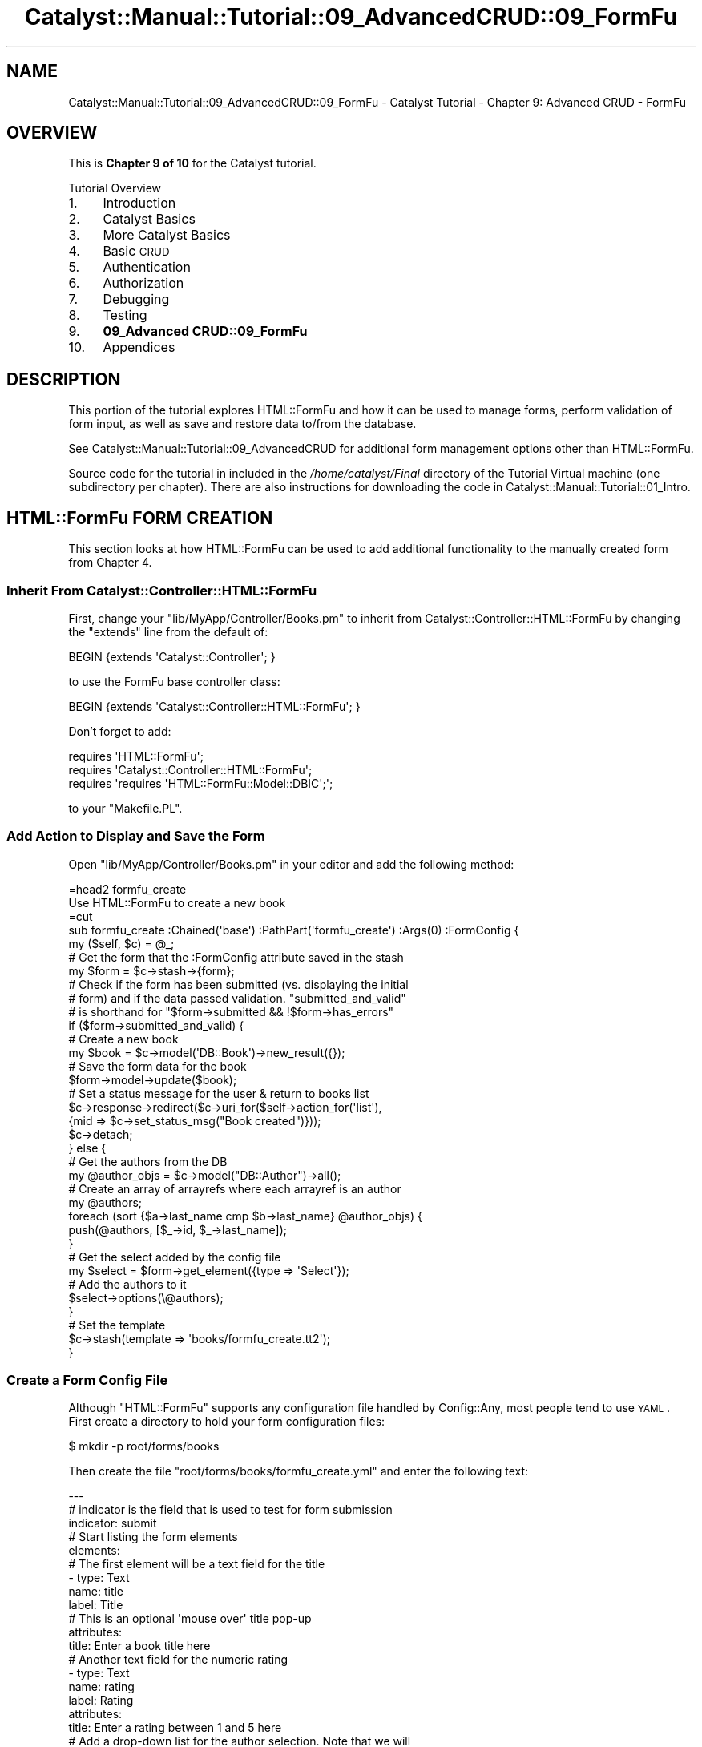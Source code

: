 .\" Automatically generated by Pod::Man 2.25 (Pod::Simple 3.20)
.\"
.\" Standard preamble:
.\" ========================================================================
.de Sp \" Vertical space (when we can't use .PP)
.if t .sp .5v
.if n .sp
..
.de Vb \" Begin verbatim text
.ft CW
.nf
.ne \\$1
..
.de Ve \" End verbatim text
.ft R
.fi
..
.\" Set up some character translations and predefined strings.  \*(-- will
.\" give an unbreakable dash, \*(PI will give pi, \*(L" will give a left
.\" double quote, and \*(R" will give a right double quote.  \*(C+ will
.\" give a nicer C++.  Capital omega is used to do unbreakable dashes and
.\" therefore won't be available.  \*(C` and \*(C' expand to `' in nroff,
.\" nothing in troff, for use with C<>.
.tr \(*W-
.ds C+ C\v'-.1v'\h'-1p'\s-2+\h'-1p'+\s0\v'.1v'\h'-1p'
.ie n \{\
.    ds -- \(*W-
.    ds PI pi
.    if (\n(.H=4u)&(1m=24u) .ds -- \(*W\h'-12u'\(*W\h'-12u'-\" diablo 10 pitch
.    if (\n(.H=4u)&(1m=20u) .ds -- \(*W\h'-12u'\(*W\h'-8u'-\"  diablo 12 pitch
.    ds L" ""
.    ds R" ""
.    ds C` ""
.    ds C' ""
'br\}
.el\{\
.    ds -- \|\(em\|
.    ds PI \(*p
.    ds L" ``
.    ds R" ''
'br\}
.\"
.\" Escape single quotes in literal strings from groff's Unicode transform.
.ie \n(.g .ds Aq \(aq
.el       .ds Aq '
.\"
.\" If the F register is turned on, we'll generate index entries on stderr for
.\" titles (.TH), headers (.SH), subsections (.SS), items (.Ip), and index
.\" entries marked with X<> in POD.  Of course, you'll have to process the
.\" output yourself in some meaningful fashion.
.ie \nF \{\
.    de IX
.    tm Index:\\$1\t\\n%\t"\\$2"
..
.    nr % 0
.    rr F
.\}
.el \{\
.    de IX
..
.\}
.\" ========================================================================
.\"
.IX Title "Catalyst::Manual::Tutorial::09_AdvancedCRUD::09_FormFu 3"
.TH Catalyst::Manual::Tutorial::09_AdvancedCRUD::09_FormFu 3 "2013-05-07" "perl v5.16.3" "User Contributed Perl Documentation"
.\" For nroff, turn off justification.  Always turn off hyphenation; it makes
.\" way too many mistakes in technical documents.
.if n .ad l
.nh
.SH "NAME"
Catalyst::Manual::Tutorial::09_AdvancedCRUD::09_FormFu \- Catalyst Tutorial \- Chapter 9: Advanced CRUD \- FormFu
.SH "OVERVIEW"
.IX Header "OVERVIEW"
This is \fBChapter 9 of 10\fR for the Catalyst tutorial.
.PP
Tutorial Overview
.IP "1." 4
Introduction
.IP "2." 4
Catalyst Basics
.IP "3." 4
More Catalyst Basics
.IP "4." 4
Basic \s-1CRUD\s0
.IP "5." 4
Authentication
.IP "6." 4
Authorization
.IP "7." 4
Debugging
.IP "8." 4
Testing
.IP "9." 4
\&\fB09_Advanced CRUD::09_FormFu\fR
.IP "10." 4
Appendices
.SH "DESCRIPTION"
.IX Header "DESCRIPTION"
This portion of the tutorial explores HTML::FormFu and how it can be
used to manage forms, perform validation of form input, as well as save
and restore data to/from the database.
.PP
See Catalyst::Manual::Tutorial::09_AdvancedCRUD for additional form
management options other than HTML::FormFu.
.PP
Source code for the tutorial in included in the \fI/home/catalyst/Final\fR
directory of the Tutorial Virtual machine (one subdirectory per
chapter).  There are also instructions for downloading the code in
Catalyst::Manual::Tutorial::01_Intro.
.SH "HTML::FormFu FORM CREATION"
.IX Header "HTML::FormFu FORM CREATION"
This section looks at how HTML::FormFu can be used to add additional
functionality to the manually created form from
Chapter 4.
.SS "Inherit From Catalyst::Controller::HTML::FormFu"
.IX Subsection "Inherit From Catalyst::Controller::HTML::FormFu"
First, change your \f(CW\*(C`lib/MyApp/Controller/Books.pm\*(C'\fR to inherit from
Catalyst::Controller::HTML::FormFu by changing the \f(CW\*(C`extends\*(C'\fR line
from the default of:
.PP
.Vb 1
\&    BEGIN {extends \*(AqCatalyst::Controller\*(Aq; }
.Ve
.PP
to use the FormFu base controller class:
.PP
.Vb 1
\&    BEGIN {extends \*(AqCatalyst::Controller::HTML::FormFu\*(Aq; }
.Ve
.PP
Don't forget to add:
.PP
.Vb 3
\&    requires \*(AqHTML::FormFu\*(Aq;
\&    requires \*(AqCatalyst::Controller::HTML::FormFu\*(Aq;
\&    requires \*(Aqrequires \*(AqHTML::FormFu::Model::DBIC\*(Aq;\*(Aq;
.Ve
.PP
to your \f(CW\*(C`Makefile.PL\*(C'\fR.
.SS "Add Action to Display and Save the Form"
.IX Subsection "Add Action to Display and Save the Form"
Open \f(CW\*(C`lib/MyApp/Controller/Books.pm\*(C'\fR in your editor and add the
following method:
.PP
.Vb 1
\&    =head2 formfu_create
\&    
\&    Use HTML::FormFu to create a new book
\&    
\&    =cut
\&    
\&    sub formfu_create :Chained(\*(Aqbase\*(Aq) :PathPart(\*(Aqformfu_create\*(Aq) :Args(0) :FormConfig {
\&        my ($self, $c) = @_;
\&    
\&        # Get the form that the :FormConfig attribute saved in the stash
\&        my $form = $c\->stash\->{form};
\&    
\&        # Check if the form has been submitted (vs. displaying the initial
\&        # form) and if the data passed validation.  "submitted_and_valid"
\&        # is shorthand for "$form\->submitted && !$form\->has_errors"
\&        if ($form\->submitted_and_valid) {
\&            # Create a new book
\&            my $book = $c\->model(\*(AqDB::Book\*(Aq)\->new_result({});
\&            # Save the form data for the book
\&            $form\->model\->update($book);
\&            # Set a status message for the user & return to books list
\&            $c\->response\->redirect($c\->uri_for($self\->action_for(\*(Aqlist\*(Aq),
\&                {mid => $c\->set_status_msg("Book created")}));
\&            $c\->detach;
\&        } else {
\&            # Get the authors from the DB
\&            my @author_objs = $c\->model("DB::Author")\->all();
\&            # Create an array of arrayrefs where each arrayref is an author
\&            my @authors;
\&            foreach (sort {$a\->last_name cmp $b\->last_name} @author_objs) {
\&                push(@authors, [$_\->id, $_\->last_name]);
\&            }
\&            # Get the select added by the config file
\&            my $select = $form\->get_element({type => \*(AqSelect\*(Aq});
\&            # Add the authors to it
\&            $select\->options(\e@authors);
\&        }
\&    
\&        # Set the template
\&        $c\->stash(template => \*(Aqbooks/formfu_create.tt2\*(Aq);
\&    }
.Ve
.SS "Create a Form Config File"
.IX Subsection "Create a Form Config File"
Although \f(CW\*(C`HTML::FormFu\*(C'\fR supports any configuration file handled by
Config::Any, most people tend to use \s-1YAML\s0.  First create a directory
to hold your form configuration files:
.PP
.Vb 1
\&    $ mkdir \-p root/forms/books
.Ve
.PP
Then create the file \f(CW\*(C`root/forms/books/formfu_create.yml\*(C'\fR and enter the
following text:
.PP
.Vb 12
\&    \-\-\-
\&    # indicator is the field that is used to test for form submission
\&    indicator: submit
\&    # Start listing the form elements
\&    elements:
\&        # The first element will be a text field for the title
\&        \- type: Text
\&          name: title
\&          label: Title
\&          # This is an optional \*(Aqmouse over\*(Aq title pop\-up
\&          attributes:
\&            title: Enter a book title here
\&    
\&        # Another text field for the numeric rating
\&        \- type: Text
\&          name: rating
\&          label: Rating
\&          attributes:
\&            title: Enter a rating between 1 and 5 here
\&    
\&        # Add a drop\-down list for the author selection.  Note that we will
\&        # dynamically fill in all the authors from the controller but we
\&        # could manually set items in the drop\-list by adding this YAML code:
\&        # options:
\&        #   \- [ \*(Aq1\*(Aq, \*(AqBastien\*(Aq ]
\&        #   \- [ \*(Aq2\*(Aq, \*(AqNasseh\*(Aq  ]
\&        \- type: Select
\&          name: authors
\&          label: Author
\&    
\&        # The submit button
\&        \- type: Submit
\&          name: submit
\&          value: Submit
.Ve
.PP
\&\fB\s-1NOTE:\s0\fR Copying and pasting \s-1YAML\s0 from Perl documentation is sometimes
tricky.  See the \*(L"Config::General Config for this tutorial\*(R" section of
this document for a more foolproof config format.
.SS "Update the \s-1CSS\s0"
.IX Subsection "Update the CSS"
Edit \f(CW\*(C`root/static/css/main.css\*(C'\fR and add the following lines to the
bottom of the file:
.PP
.Vb 11
\&    ...
\&    input {
\&        display: block;
\&    }
\&    select {
\&        display: block;
\&    }
\&    .submit {
\&        padding\-top: .5em;
\&        display: block;
\&    }
.Ve
.PP
These changes will display form elements vertically.
.SS "Create a Template Page To Display The Form"
.IX Subsection "Create a Template Page To Display The Form"
Open \f(CW\*(C`root/src/books/formfu_create.tt2\*(C'\fR in your editor and enter the
following:
.PP
.Vb 1
\&    [% META title = \*(AqCreate/Update Book\*(Aq %]
\&    
\&    [%# Render the HTML::FormFu Form %]
\&    [% form %]
\&    
\&    <p><a href="[% c.uri_for(c.controller.action_for(\*(Aqlist\*(Aq)) 
\&        %]">Return to book list</a></p>
.Ve
.ie n .SS "Add Links for Create and Update via ""HTML::FormFu"""
.el .SS "Add Links for Create and Update via \f(CWHTML::FormFu\fP"
.IX Subsection "Add Links for Create and Update via HTML::FormFu"
Open \f(CW\*(C`root/src/books/list.tt2\*(C'\fR in your editor and add the following to
the bottom of the existing file:
.PP
.Vb 5
\&    ...
\&    <p>
\&      HTML::FormFu:
\&      <a href="[% c.uri_for(c.controller.action_for(\*(Aqformfu_create\*(Aq)) %]">Create</a>
\&    </p>
.Ve
.PP
This adds a new link to the bottom of the book list page that we can use
to easily launch our HTML::FormFu\-based form.
.SS "Test The HTML::FormFu Create Form"
.IX Subsection "Test The HTML::FormFu Create Form"
Make sure the server is running with the \*(L"\-r\*(R" restart option:
.PP
.Vb 1
\&    $ script/myapp_server.pl \-r
.Ve
.PP
Login as \f(CW\*(C`test01\*(C'\fR (password: mypass).  Once at the Book List page,
click the new HTML::FormFu \*(L"Create\*(R" link at the bottom to display the
form.  Fill in the following values:
.PP
.Vb 3
\&    Title:  Internetworking with TCP/IP Vol. II
\&    Rating: 4
\&    Author: Comer
.Ve
.PP
Click the \*(L"Submit\*(R" button, and you will be returned to the Book List page
with a \*(L"Book created\*(R" status message displayed.
.PP
Also note that this implementation allows you to create books with any
bogus information.  Although we have constrained the authors with the
drop-down list (note that this isn't bulletproof because we still have
not prevented a user from \*(L"hacking\*(R" the form to specify other values),
there are no restrictions on items such as the length of the title (for
example, you can create a one-letter title) and the value of the rating
(you can use any number you want, and even non-numeric values with
SQLite).  The next section will address this concern.
.PP
\&\fBNote:\fR Depending on the database you are using and how you established
the columns in your tables, the database could obviously provide various
levels of \*(L"type enforcement\*(R" on your data.  The key point being made in
the previous paragraph is that the \fIweb application\fR itself is not
performing any validation.
.SH "HTML::FormFu VALIDATION AND FILTERING"
.IX Header "HTML::FormFu VALIDATION AND FILTERING"
Although the use of HTML::FormFu in the previous section did provide
an automated mechanism to build the form, the real power of this module
stems from functionality that can automatically validate and filter the
user input.  Validation uses constraints to be sure that users input
appropriate data (for example, that the email field of a form contains a
valid email address).  Filtering can also be used to remove extraneous
whitespace from fields or to escape meta-characters in user input.
.SS "Add Constraints"
.IX Subsection "Add Constraints"
Open \f(CW\*(C`root/forms/books/formfu_create.yml\*(C'\fR in your editor and update it
to match:
.PP
.Vb 10
\&    \-\-\-
\&    # indicator is the field that is used to test for form submission
\&    indicator: submit
\&    # Start listing the form elements
\&    elements:
\&        # The first element will be a text field for the title
\&        \- type: Text
\&          name: title
\&          label: Title
\&          # This is an optional \*(Aqmouse over\*(Aq title pop\-up
\&          attributes:
\&            title: Enter a book title here
\&          # Add constraints for the field
\&          constraints:
\&            # Force the length to be between 5 and 40 chars
\&            \- type: Length
\&              min: 5
\&              max: 40
\&              # Override the default of \*(AqInvalid input\*(Aq
\&              message: Length must be between 5 and 40 characters
\&    
\&        # Another text field for the numeric rating
\&        \- type: Text
\&          name: rating
\&          label: Rating
\&          attributes:
\&            title: Enter a rating between 1 and 5 here
\&          # Use Filter to clean up the input data
\&          # Could use \*(AqNonNumeric\*(Aq below, but since Filters apply *before*
\&          # constraints, it would conflict with the \*(AqInteger\*(Aq constraint below.
\&          # So let\*(Aqs skip this and just use the constraint.
\&          #filter:
\&            # Remove everything except digits
\&            #\- NonNumeric
\&          # Add constraints to the field
\&          constraints:
\&            # Make sure it\*(Aqs a number
\&            \- type: Integer
\&              message: "Required. Digits only, please."
\&            # Check the min & max values
\&            \- type: Range
\&              min: 1
\&              max: 5
\&              message: "Must be between 1 and 5."
\&    
\&        # Add a select list for the author selection.  Note that we will
\&        # dynamically fill in all the authors from the controller but we
\&        # could manually set items in the select by adding this YAML code:
\&        # options:
\&        #   \- [ \*(Aq1\*(Aq, \*(AqBastien\*(Aq ]
\&        #   \- [ \*(Aq2\*(Aq, \*(AqNasseh\*(Aq  ]
\&        \- type: Select
\&          name: authors
\&          label: Author
\&          # Convert the drop\-down to a multi\-select list
\&          multiple: 1
\&          # Display 3 entries (user can scroll to see others)
\&          size: 3
\&          # One could argue we don\*(Aqt need to do filters or constraints for
\&          # a select list, but it\*(Aqs smart to do validation and sanity
\&          # checks on this data in case a user "hacks" the input
\&          # Add constraints to the field
\&          constraints:
\&            # Make sure it\*(Aqs a number
\&            \- Integer
\&    
\&        # The submit button
\&        \- type: Submit
\&          name: submit
\&          value: Submit
\&    
\&    # Global filters and constraints.
\&    constraints:
\&        # The user cannot leave any fields blank
\&        \- Required
\&        # If not all fields are required, move the Required constraint to the
\&        # fields that are
\&    filter:
\&        # Remove whitespace at both ends
\&        \- TrimEdges
\&        # Escape HTML characters for safety
\&        \- HTMLEscape
.Ve
.PP
\&\fB\s-1NOTE:\s0\fR Copying and pasting \s-1YAML\s0 from Perl documentation is sometimes
tricky.  See the \*(L"Config::General Config for this tutorial\*(R" section of
this document for a more foolproof config format.
.PP
The main changes are:
.IP "\(bu" 4
The \f(CW\*(C`Select\*(C'\fR element for \f(CW\*(C`authors\*(C'\fR is changed from a single-select
drop-down to a multi-select list by adding configuration for the
\&\f(CW\*(C`multiple\*(C'\fR and \f(CW\*(C`size\*(C'\fR options in \f(CW\*(C`formfu_create.yml\*(C'\fR.
.IP "\(bu" 4
Constraints are added to provide validation of the user input.  See
HTML::FormFu::Constraint for other constraints that are available.
.IP "\(bu" 4
A variety of filters are run on every field to remove and escape
unwanted input.  See HTML::FormFu::Filter for more filter options.
.SS "Try Out the Updated Form"
.IX Subsection "Try Out the Updated Form"
Make sure you are still logged in as \f(CW\*(C`test01\*(C'\fR and try adding a book
with various errors: title less than 5 characters, non-numeric rating, a
rating of 0 or 6, etc.  Also try selecting one, two, and zero authors.
When you click Submit, the HTML::FormFu \f(CW\*(C`constraint\*(C'\fR items will
validate the logic and insert feedback as appropriate.  Try adding blank
spaces at the front or the back of the title and note that it will be
removed.
.PP
Note that you can update your FormFu \s-1YAML\s0 forms and the development
server does not need to reload \*(-- the form definition is read from
the \s-1YAML\s0 file each time a controller action uses it.
.SH "CREATE AND UPDATE/EDIT ACTION"
.IX Header "CREATE AND UPDATE/EDIT ACTION"
Let's expand the work done above to add an edit action.  First, open
\&\f(CW\*(C`lib/MyApp/Controller/Books.pm\*(C'\fR and add the following method to the
bottom:
.PP
.Vb 1
\&    =head2 formfu_edit
\&    
\&    Use HTML::FormFu to update an existing book
\&    
\&    =cut
\&    
\&    sub formfu_edit :Chained(\*(Aqobject\*(Aq) :PathPart(\*(Aqformfu_edit\*(Aq) :Args(0) 
\&            :FormConfig(\*(Aqbooks/formfu_create.yml\*(Aq) {
\&        my ($self, $c) = @_;
\&    
\&        # Get the specified book already saved by the \*(Aqobject\*(Aq method
\&        my $book = $c\->stash\->{object};
\&    
\&        # Make sure we were able to get a book
\&        unless ($book) {
\&            # Set an error message for the user & return to books list
\&            $c\->response\->redirect($c\->uri_for($self\->action_for(\*(Aqlist\*(Aq),
\&                {mid => $c\->set_error_msg("Invalid book \-\- Cannot edit")}));
\&            $c\->detach;
\&        }
\&    
\&        # Get the form that the :FormConfig attribute saved in the stash
\&        my $form = $c\->stash\->{form};
\&    
\&        # Check if the form has been submitted (vs. displaying the initial
\&        # form) and if the data passed validation.  "submitted_and_valid"
\&        # is shorthand for "$form\->submitted && !$form\->has_errors"
\&        if ($form\->submitted_and_valid) {
\&            # Save the form data for the book
\&            $form\->model\->update($book);
\&            # Set a status message for the user
\&            # Set a status message for the user & return to books list
\&            $c\->response\->redirect($c\->uri_for($self\->action_for(\*(Aqlist\*(Aq),
\&                {mid => $c\->set_status_msg("Book edited")}));
\&            $c\->detach;
\&        } else {
\&            # Get the authors from the DB
\&            my @author_objs = $c\->model("DB::Author")\->all();
\&            # Create an array of arrayrefs where each arrayref is an author
\&            my @authors;
\&            foreach (sort {$a\->last_name cmp $b\->last_name} @author_objs) {
\&                push(@authors, [$_\->id, $_\->last_name]);
\&            }
\&            # Get the select added by the config file
\&            my $select = $form\->get_element({type => \*(AqSelect\*(Aq});
\&            # Add the authors to it
\&            $select\->options(\e@authors);
\&            # Populate the form with existing values from DB
\&            $form\->model\->default_values($book);
\&        }
\&    
\&        # Set the template
\&        $c\->stash(template => \*(Aqbooks/formfu_create.tt2\*(Aq);
\&    }
.Ve
.PP
Most of this code should look familiar to what we used in the
\&\f(CW\*(C`formfu_create\*(C'\fR method (in fact, we should probably centralize some of
the common code in separate methods).  The main differences are:
.IP "\(bu" 4
We have to manually specify the name of the FormFu .yml file as an
argument to \f(CW\*(C`:FormConfig\*(C'\fR because the name can no longer be
automatically deduced from the name of our action/method (by default,
FormFu would look for a file named \f(CW\*(C`books/formfu_edit.yml\*(C'\fR).
.IP "\(bu" 4
We load the book object from the stash (found using the \f(CW$id\fR passed to
the Chained object method)
.IP "\(bu" 4
We use \f(CW$id\fR to look up the existing book from the database.
.IP "\(bu" 4
We make sure the book lookup returned a valid book.  If not, we set the
error message and return to the book list.
.IP "\(bu" 4
If the form has been submitted and passes validation, we skip creating a
new book and just use \f(CW\*(C`$form\->model\->update\*(C'\fR to update the
existing book.
.IP "\(bu" 4
If the form is being displayed for the first time (or has failed
validation and it being redisplayed), we use
\&\f(CW\*(C`$form\->model\->default_values\*(C'\fR to populate the form with data
from the database.
.PP
Then, edit \f(CW\*(C`root/src/books/list.tt2\*(C'\fR and add a new link below the
existing \*(L"Delete\*(R" link that allows us to edit/update each existing book.
The last <td> cell in the book list table should look like the
following:
.PP
.Vb 10
\&    ...
\&    <td>
\&      [% # Add a link to delete a book %]
\&      <a href="[%
\&        c.uri_for(c.controller.action_for(\*(Aqdelete\*(Aq), [book.id]) %]">Delete</a>
\&      [% # Add a link to edit a book %]
\&      <a href="[%
\&        c.uri_for(c.controller.action_for(\*(Aqformfu_edit\*(Aq), [book.id]) %]">Edit</a>
\&    </td>
\&    ...
.Ve
.PP
\&\fBNote:\fR Only add three lines (the \*(L"Add a link to edit a book\*(R" comment and
the href for \f(CW\*(C`formfu_edit\*(C'\fR).  Make sure you add it below the existing
\&\f(CW\*(C`delete\*(C'\fR link.
.SS "Try Out the Edit/Update Feature"
.IX Subsection "Try Out the Edit/Update Feature"
Make sure you are still logged in as \f(CW\*(C`test01\*(C'\fR and go to the
<http://localhost:3000/books/list> \s-1URL\s0 in your browser.  Click the
\&\*(L"Edit\*(R" link next to \*(L"Internetworking with \s-1TCP/IP\s0 Vol. \s-1II\s0\*(R", change the
rating to a 3, the \*(L"\s-1II\s0\*(R" at end of the title to the number \*(L"2\*(R", add
Stevens as a co-author (control-click), and click Submit.  You will then
be returned to the book list with a \*(L"Book edited\*(R" message at the top in
green.  Experiment with other edits to various books.
.SS "More Things to Try"
.IX Subsection "More Things to Try"
You are now armed with enough knowledge to be dangerous.  You can keep
tweaking the example application; some things you might want to do:
.IP "\(bu" 4
Add an appropriate authorization check to the new Edit function.
.IP "\(bu" 4
Cleanup the List page so that the Login link only displays when the user
isn't logged in and the Logout link only displays when a user is logged
in.
.IP "\(bu" 4
Add a more sensible policy for when and how users and admins can do
things in the \s-1CRUD\s0 cycle.
.IP "\(bu" 4
Support the \s-1CRUD\s0 cycle for authors.
.PP
Or you can proceed to write your own application, which is probably the
real reason you worked through this Tutorial in the first place.
.SS "Config::General Config for this tutorial"
.IX Subsection "Config::General Config for this tutorial"
If you are having difficulty with \s-1YAML\s0 config above, please save the
below into the file \f(CW\*(C`formfu_create.conf\*(C'\fR and delete the
\&\f(CW\*(C`formfu_create.yml\*(C'\fR file.  The below is in Config::General format
which follows the syntax of Apache config files.
.PP
.Vb 10
\&   constraints   Required
\&   <elements>
\&       <constraints>
\&           min   5
\&           max   40
\&           type   Length
\&           message   Length must be between 5 and 40 characters
\&       </constraints>
\&       filter   TrimEdges
\&       filter   HTMLEscape
\&       name   title
\&       type   Text
\&       label   Title
\&       <attributes>
\&           title   Enter a book title here
\&       </attributes>
\&   </elements>
\&   <elements>
\&       constraints   Integer
\&       filter   TrimEdges
\&       filter   NonNumeric
\&       name   rating
\&       type   Text
\&       label   Rating
\&       <attributes>
\&           title   Enter a rating between 1 and 5 here
\&       </attributes>
\&   </elements>
\&   <elements>
\&       constraints   Integer
\&       filter   TrimEdges
\&       filter   HTMLEscape
\&       name   authors
\&       type   Select
\&       label   Author
\&       multiple   1
\&       size   3
\&   </elements>
\&   <elements>
\&       value   Submit
\&       name   submit
\&       type   Submit
\&   </elements>
\&   indicator   submit
.Ve
.SH "AUTHOR"
.IX Header "AUTHOR"
Kennedy Clark, \f(CW\*(C`hkclark@gmail.com\*(C'\fR
.PP
Feel free to contact the author for any errors or suggestions, but the
best way to report issues is via the \s-1CPAN\s0 \s-1RT\s0 Bug system at
https://rt.cpan.org/Public/Dist/Display.html?Name=Catalyst\-Manual <https://rt.cpan.org/Public/Dist/Display.html?Name=Catalyst-Manual>.
.PP
Copyright 2006\-2011, Kennedy Clark, under the
Creative Commons Attribution Share-Alike License Version 3.0
(http://creativecommons.org/licenses/by\-sa/3.0/us/ <http://creativecommons.org/licenses/by-sa/3.0/us/>).
